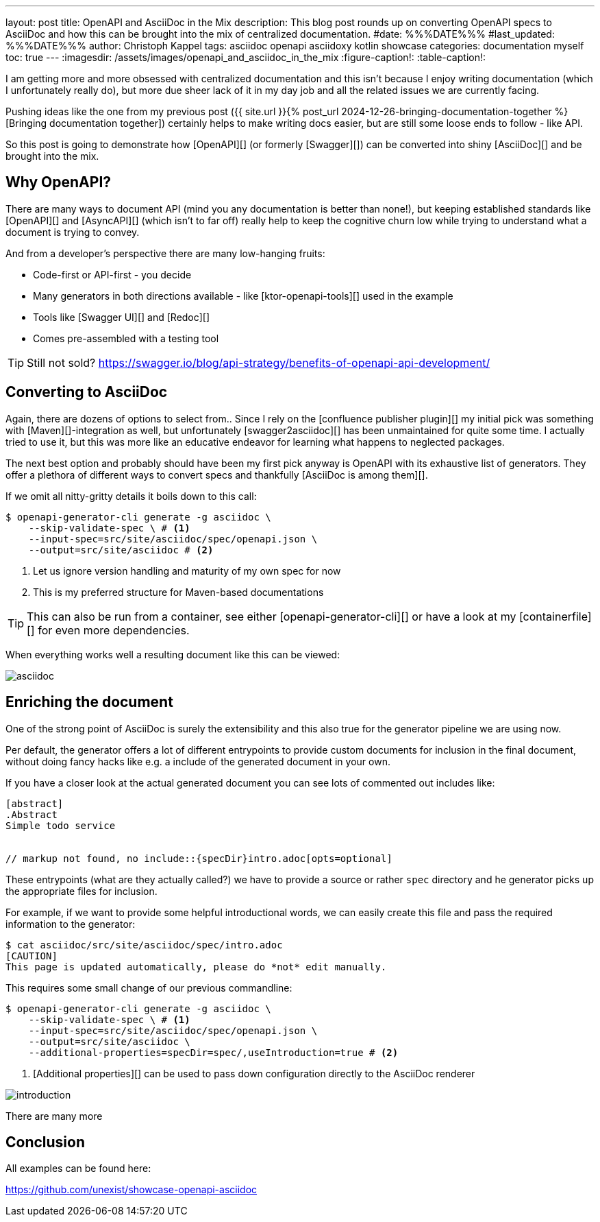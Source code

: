 ---
layout: post
title: OpenAPI and AsciiDoc in the Mix
description: This blog post rounds up on converting OpenAPI specs to AsciiDoc and how this can be brought into the mix of centralized documentation.
#date: %%%DATE%%%
#last_updated: %%%DATE%%%
author: Christoph Kappel
tags: asciidoc openapi asciidoxy kotlin showcase
categories: documentation myself
toc: true
---
ifdef::asciidoctorconfigdir[]
:imagesdir: {asciidoctorconfigdir}/../assets/images/openapi_and_asciidoc_in_the_mix
endif::[]
ifndef::asciidoctorconfigdir[]
:imagesdir: /assets/images/openapi_and_asciidoc_in_the_mix
endif::[]
:figure-caption!:
:table-caption!:

////
https://github.com/SMILEY4/ktor-openapi-tools
https://github.com/Redocly/redoc
https://swagger.io/tools/swagger-ui/
https://github.com/joensson/swagger2asciidoc
https://openapi-generator.tech/
https://hub.docker.com/r/openapitools/openapi-generator-cli
https://openapi-generator.tech/docs/generators/asciidoc
https://github.com/unexist/showcase-openapi-asciidoc/blob/master/infrastructure/Containerfile
////

I am getting more and more obsessed with centralized documentation and this isn't because I enjoy
writing documentation (which I unfortunately really do), but more due sheer lack of it in my day
job and all the related issues we are currently facing.

Pushing ideas like the one from my previous post
({{ site.url }}{% post_url 2024-12-26-bringing-documentation-together %}[Bringing documentation together])
certainly helps to make writing docs easier, but are still some loose ends to follow - like API.

So this post is going to demonstrate how [OpenAPI][] (or formerly [Swagger][]) can be converted
into shiny [AsciiDoc][] and be brought into the mix.

== Why OpenAPI?

There are many ways to document API (mind you any documentation is better than none!), but keeping
established standards like [OpenAPI][] and [AsyncAPI][] (which isn't to far off) really help to
keep the cognitive churn low while trying to understand what a document is trying to convey.

And from a developer's perspective there are many low-hanging fruits:

- Code-first or API-first - you decide
- Many generators in both directions available - like [ktor-openapi-tools][] used in the example
- Tools like [Swagger UI][] and [Redoc][]
- Comes pre-assembled with a testing tool

TIP: Still not sold? <https://swagger.io/blog/api-strategy/benefits-of-openapi-api-development/>

== Converting to AsciiDoc

Again, there are dozens of options to select from..
Since I rely on the [confluence publisher plugin][] my initial pick was something with
[Maven][]-integration as well, but unfortunately [swagger2asciidoc][] has been unmaintained for
quite some time.
I actually tried to use it, but this was more like an educative endeavor for learning what happens
to neglected packages.

The next best option and probably should have been my first pick anyway is OpenAPI with its
exhaustive list of generators.
They offer a plethora of different ways to convert specs and thankfully
[AsciiDoc is among them][].

If we omit all nitty-gritty details it boils down to this call:

[source,shell]
----
$ openapi-generator-cli generate -g asciidoc \
    --skip-validate-spec \ # <.>
    --input-spec=src/site/asciidoc/spec/openapi.json \
    --output=src/site/asciidoc # <.>
----
<.> Let us ignore version handling and maturity of my own spec for now
<.> This is my preferred structure for Maven-based documentations

TIP: This can also be run from a container, see either [openapi-generator-cli][] or have a look
at my [containerfile][] for even more dependencies.

When everything works well a resulting document like this can be viewed:

image::asciidoc.png[]

== Enriching the document

One of the strong point of AsciiDoc is surely the extensibility and this also true for the
generator pipeline we are using now.

Per default, the generator offers a lot of different entrypoints to provide custom documents for
inclusion in the final document, without doing fancy hacks like e.g. a include of the generated
document in your own.

If you have a closer look at the actual generated document you can see lots of commented out
includes like:

[source,adoc]
----
[abstract]
.Abstract
Simple todo service


// markup not found, no include::{specDir}intro.adoc[opts=optional]
----

These entrypoints (what are they actually called?) we have to provide a source or rather `spec`
directory and he generator picks up the appropriate files for inclusion.

For example, if we want to provide some helpful introductional words, we can easily create this
file and pass the required information to the generator:

[source,shell]
----
$ cat asciidoc/src/site/asciidoc/spec/intro.adoc
[CAUTION]
This page is updated automatically, please do *not* edit manually.
----

This requires some small change of our previous commandline:

[source,shell]
----
$ openapi-generator-cli generate -g asciidoc \
    --skip-validate-spec \ # <.>
    --input-spec=src/site/asciidoc/spec/openapi.json \
    --output=src/site/asciidoc \
    --additional-properties=specDir=spec/,useIntroduction=true # <.>
----
<.> [Additional properties][] can be used to pass down configuration directly to the AsciiDoc renderer

image::introduction.png[]

There are many more

== Conclusion

All examples can be found here:

<https://github.com/unexist/showcase-openapi-asciidoc>
